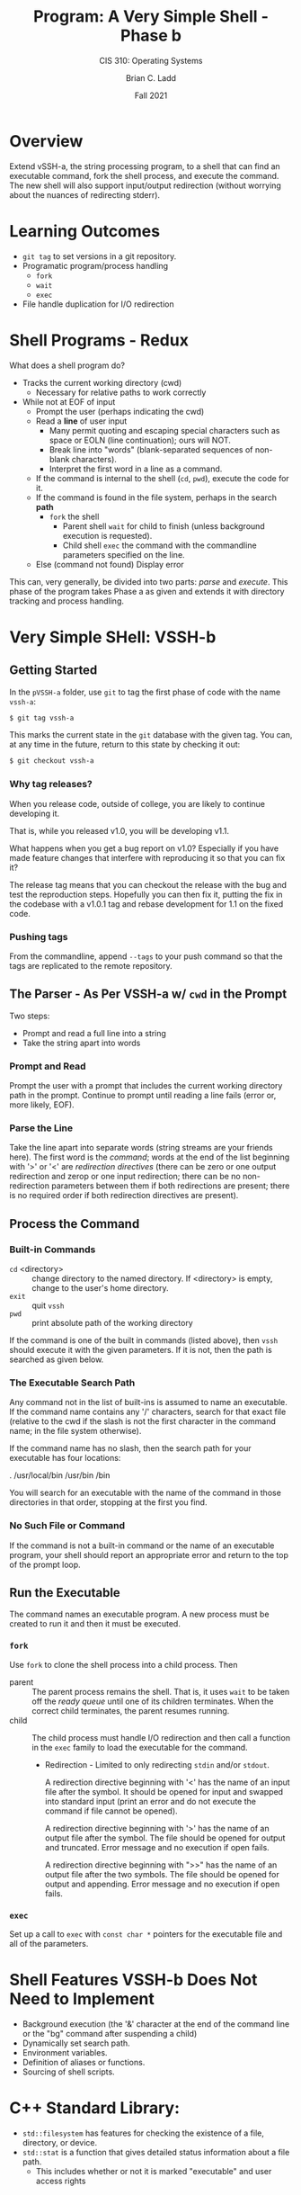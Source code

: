 #+STARTUP: showall
#+OPTIONS: toc:nil
#+TITLE: Program: A Very Simple Shell - Phase b
#+SUBTITLE: CIS 310: Operating Systems
#+AUTHOR: Brian C. Ladd
#+DATE: Fall 2021

* Overview
Extend vSSH-a, the string processing program, to a shell that can find an executable command, fork the shell process, and execute the command. The new shell will also support input/output redirection (without worrying about the nuances of redirecting stderr).

* Learning Outcomes
- ~git tag~ to set versions in a git repository.
- Programatic program/process handling
  - ~fork~
  - ~wait~
  - ~exec~
- File handle duplication for I/O redirection

* Shell Programs - Redux
What does a shell program do?

- Tracks the current working directory (cwd)
  - Necessary for relative paths to work correctly
- While not at EOF of input
  - Prompt the user (perhaps indicating the cwd)
  - Read a *line* of user input
    - Many permit quoting and escaping special characters such as space or EOLN (line continuation); ours will NOT.
    - Break line into "words" (blank-separated sequences of non-blank characters).
    - Interpret the first word in a line as a command.
  - If the command is internal to the shell (~cd~, ~pwd~), execute the code for it.
  - If the command is found in the file system, perhaps in the search *path*
    - ~fork~ the shell
      - Parent shell ~wait~ for child to finish (unless background execution is requested).
      - Child shell ~exec~ the command with the commandline parameters specified on the line.
  - Else (command not found) Display error

This can, very generally, be divided into two parts: /parse/ and /execute/. This phase of the program takes Phase a as given and extends it with directory tracking and process handling.

* Very Simple SHell: VSSH-b
** Getting Started
In the ~pVSSH-a~ folder, use ~git~ to tag the first phase of code with the name ~vssh-a~:

#+BEGIN_SRC bash
$ git tag vssh-a
#+END_SRC

This marks the current state in the ~git~ database with the given tag. You can, at any time in the future, return to this state by checking it out:

#+BEGIN_SRC bash
$ git checkout vssh-a
#+END_SRC

*** Why tag releases?
When you release code, outside of college, you are likely to continue developing it.

That is, while you released v1.0, you will be developing v1.1.

What happens when you get a bug report on v1.0? Especially if you have made feature changes that interfere with reproducing it so that you can fix it?

The release tag means that you can checkout the release with the bug and test the reproduction steps. Hopefully you can then fix it, putting the fix in the codebase with a v1.0.1 tag and rebase development for 1.1 on the fixed code.

*** Pushing tags
From the commandline, append ~--tags~ to your push command so that the tags are replicated to the remote repository.

** The Parser - As Per VSSH-a w/ ~cwd~ in the Prompt
Two steps:
- Prompt and read a full line into a string
- Take the string apart into words

*** Prompt and Read
Prompt the user with a prompt that includes the current working directory path in the prompt. Continue to prompt until reading a line fails (error or, more likely, EOF).

*** Parse the Line
Take the line apart into separate words (string streams are your friends here). The first word is the /command/; words at the end of the list beginning with '>' or '<' are /redirection directives/ (there can be zero or one output redirection and zerop or one input redirection; there can be no non-redirection parameters between them if both redirections are present; there is no required order if both redirection directives are present).

** Process the Command
*** Built-in Commands
- ~cd~ <directory> :: change directory to the named directory. If <directory> is empty, change to the user's home directory.
- ~exit~ :: quit ~vssh~
- ~pwd~ :: print absolute path of the working directory

If the command is one of the built in commands (listed above), then ~vssh~ should execute it with the given parameters. If it is not, then the path is searched as given below.

*** The Executable Search Path
Any command not in the list of built-ins is assumed to name an executable. If the command name contains any '/' characters, search for that exact file (relative to the cwd if the slash is not the first character in the command name; in the file system otherwise).

If the command name has no slash, then the search path for your executable has four locations:

  .
  /usr/local/bin
  /usr/bin
  /bin

You will search for an executable with the name of the command in those directories in that order, stopping at the first you find.

*** No Such File or Command
If the command is not a built-in command or the name of an executable program, your shell should report an appropriate error and return to the top of the prompt loop.

** Run the Executable
The command names an executable program. A new process must be created to run it and then it must be executed.

*** ~fork~
Use ~fork~ to clone the shell process into a child process. Then
- parent :: The parent process remains the shell. That is, it uses ~wait~ to be taken off the /ready queue/ until one of its children terminates. When the correct child terminates, the parent resumes running.
- child :: The child process must handle I/O redirection and then call a function in the ~exec~ family to load the executable for the command.
  - Redirection - Limited to only redirecting ~stdin~ and/or ~stdout~.

    A redirection directive beginning with '<' has the name of an input file after the symbol. It should be opened for input and swapped into standard input (print an error and do not execute the command if file cannot be opened).

    A redirection directive beginning with '>' has the name of an output file after the symbol. The file should be opened for output and truncated. Error message and no execution if open fails.

    A redirection directive beginning with ">>" has the name of an output file after the two symbols. The file should be opened for output and appending. Error message and no execution if open fails.

*** ~exec~
Set up a call to ~exec~ with ~const char *~ pointers for the executable file and all of the parameters.

* Shell Features VSSH-b Does *Not* Need to Implement
- Background execution (the '&' character at the end of the command line or the "bg" command after suspending a child)
- Dynamically set search path.
- Environment variables.
- Definition of aliases or functions.
- Sourcing of shell scripts.

* C++ Standard Library:
- =std::filesystem= has features for checking the existence of a file, directory, or device.
- =std::stat= is a function that gives detailed status information about a file path.
  - This includes whether or not it is marked "executable" and user access rights

* Deliverables
Standard C++ program directory with properly commented code and a README. Explain how you tested and what output I should expect.